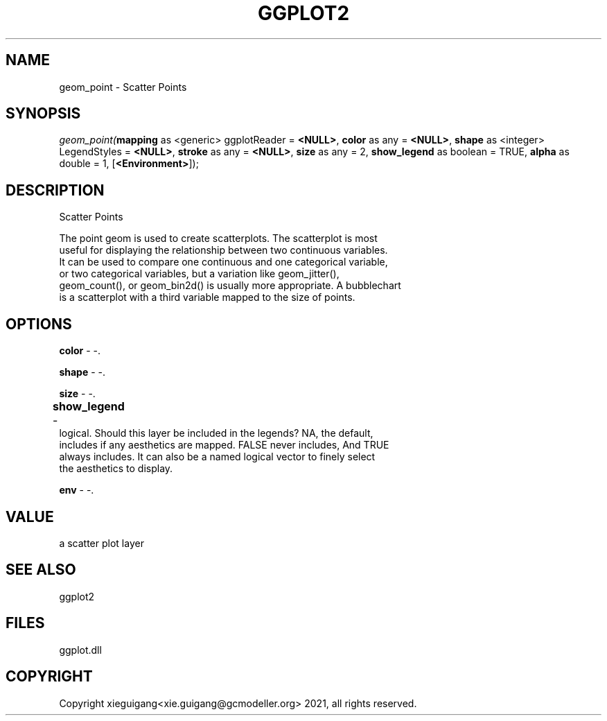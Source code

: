 .\" man page create by R# package system.
.TH GGPLOT2 1 2000-1月 "geom_point" "geom_point"
.SH NAME
geom_point \- Scatter Points
.SH SYNOPSIS
\fIgeom_point(\fBmapping\fR as <generic> ggplotReader = \fB<NULL>\fR, 
\fBcolor\fR as any = \fB<NULL>\fR, 
\fBshape\fR as <integer> LegendStyles = \fB<NULL>\fR, 
\fBstroke\fR as any = \fB<NULL>\fR, 
\fBsize\fR as any = 2, 
\fBshow_legend\fR as boolean = TRUE, 
\fBalpha\fR as double = 1, 
[\fB<Environment>\fR]);\fR
.SH DESCRIPTION
.PP
Scatter Points
 
 The point geom is used to create scatterplots. The scatterplot is most 
 useful for displaying the relationship between two continuous variables. 
 It can be used to compare one continuous and one categorical variable, 
 or two categorical variables, but a variation like geom_jitter(), 
 geom_count(), or geom_bin2d() is usually more appropriate. A bubblechart 
 is a scatterplot with a third variable mapped to the size of points.
.PP
.SH OPTIONS
.PP
\fBcolor\fB \fR\- -. 
.PP
.PP
\fBshape\fB \fR\- -. 
.PP
.PP
\fBsize\fB \fR\- -. 
.PP
.PP
\fBshow_legend\fB \fR\- 	
 logical. Should this layer be included in the legends? NA, the default, 
 includes if any aesthetics are mapped. FALSE never includes, And TRUE 
 always includes. It can also be a named logical vector to finely select 
 the aesthetics to display.
. 
.PP
.PP
\fBenv\fB \fR\- -. 
.PP
.SH VALUE
.PP
a scatter plot layer
.PP
.SH SEE ALSO
ggplot2
.SH FILES
.PP
ggplot.dll
.PP
.SH COPYRIGHT
Copyright xieguigang<xie.guigang@gcmodeller.org> 2021, all rights reserved.
